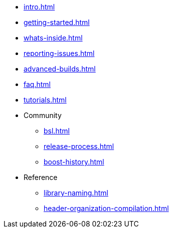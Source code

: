 * xref:intro.adoc[]
* xref:getting-started.adoc[]
* xref:whats-inside.adoc[]
* xref:reporting-issues.adoc[]
* xref:advanced-builds.adoc[]
* xref:faq.adoc[]
* xref:tutorials.adoc[]

* Community
** xref:bsl.adoc[]
** xref:release-process.adoc[] 
** xref:boost-history.adoc[]

* Reference
** xref:library-naming.adoc[]
** xref:header-organization-compilation.adoc[]
